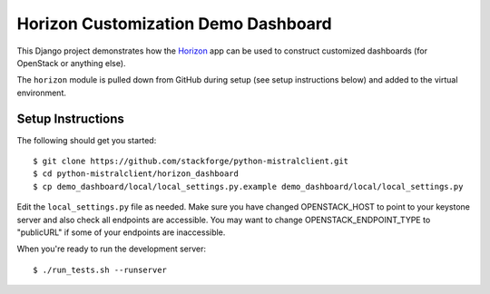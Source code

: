 ====================================
Horizon Customization Demo Dashboard
====================================

This Django project demonstrates how the `Horizon`_ app can be used to
construct customized dashboards (for OpenStack or anything else).

The ``horizon`` module is pulled down from GitHub during setup
(see setup instructions below) and added to the virtual environment.

.. _Horizon: http://github.com/openstack/horizon

Setup Instructions
==================

The following should get you started::

    $ git clone https://github.com/stackforge/python-mistralclient.git
    $ cd python-mistralclient/horizon_dashboard
    $ cp demo_dashboard/local/local_settings.py.example demo_dashboard/local/local_settings.py

Edit the ``local_settings.py`` file as needed. Make sure you have changed
OPENSTACK_HOST to point to your keystone server and also check all endpoints
are accessible. You may want to change OPENSTACK_ENDPOINT_TYPE to "publicURL"
if some of your endpoints are inaccessible.

When you're ready to run the development server::

    $ ./run_tests.sh --runserver


